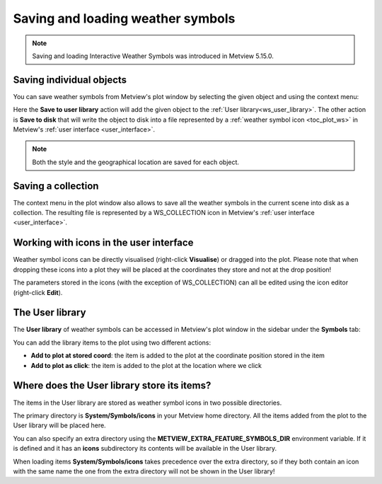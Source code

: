 .. _ws_saving_and_loading:

Saving and loading weather symbols
///////////////////////////////////////////////

.. note::

    Saving and loading Interactive Weather Symbols was introduced in Metview 5.15.0.


Saving individual objects
----------------------------

You can save weather symbols from Metview's plot window by selecting the given object and using the context menu:

.. image:: /_static/ug/ws_saving_and_loading/context_menu_1.png
   :width: 120px

Here the **Save to user library** action will add the given object to the :ref:`User library<ws_user_library>`. The other action is **Save to disk** that will write the object to disk into a file represented by a :ref:`weather symbol icon <toc_plot_ws>` in Metview's :ref:`user interface <user_interface>`.

.. note::

    Both the style and the geographical location are saved for each object.


Saving a collection
----------------------------

The context menu in the plot window also allows to save all the weather symbols in the current scene into disk as a collection. The resulting file is represented by a WS_COLLECTION icon in Metview's :ref:`user interface <user_interface>`.

.. image:: /_static/WS_COLLECTION.png
   :width: 36px


Working with icons in the user interface
---------------------------------------------

Weather symbol icons can be directly visualised (right-click **Visualise**) or dragged into the plot. Please note that when dropping these icons into a plot they will be placed at the coordinates they store and not at the drop position!

The parameters stored in the icons (with the exception of WS_COLLECTION) can all be edited using the icon editor (right-click **Edit**).


.. _ws_user_library:

The User library
-----------------------

The **User library** of weather symbols can be accessed in Metview's plot window in the sidebar under the **Symbols** tab:

.. image:: /_static/ug/ws_saving_and_loading/user_library_sidebar.png
   :width: 200px

You can add the library items to the plot using two different actions:

* **Add to plot at stored coord**: the item is added to the plot at the coordinate position stored in the item
* **Add to plot as click**: the item is added to the plot at the location where we click

.. image:: /_static/ug/ws_saving_and_loading/context_menu_2.png
   :width: 200px


Where does the User library store its items?
----------------------------------------------

The items in the User library are stored as weather symbol icons in two possible directories.

The primary directory is **System/Symbols/icons** in your Metview home directory. All the items added from the plot to the User library will be placed here.

You can also specify an extra directory using the **METVIEW_EXTRA_FEATURE_SYMBOLS_DIR** environment
variable. If it is defined and it has an **icons** subdirectory its contents will be available in the User library. 

When loading items **System/Symbols/icons** takes precedence over the extra directory, so if they both contain an icon with the same name the one from the extra directory will not be shown in the User library!

